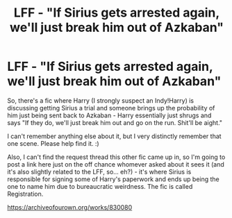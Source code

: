 #+TITLE: LFF - "If Sirius gets arrested again, we'll just break him out of Azkaban"

* LFF - "If Sirius gets arrested again, we'll just break him out of Azkaban"
:PROPERTIES:
:Author: Avalon1632
:Score: 13
:DateUnix: 1586041304.0
:DateShort: 2020-Apr-05
:FlairText: What's That Fic?
:END:
So, there's a fic where Harry (I strongly suspect an Indy!Harry) is discussing getting Sirius a trial and someone brings up the probability of him just being sent back to Azkaban - Harry essentially just shrugs and says "If they do, we'll just break him out and go on the run. Shit'll be aight."

I can't remember anything else about it, but I very distinctly remember that one scene. Please help find it. :)

Also, I can't find the request thread this other fic came up in, so I'm going to post a link here just on the off chance whomever asked about it sees it (and it's also slightly related to the LFF, so... eh?) - it's where Sirius is responsible for signing some of Harry's paperwork and ends up being the one to name him due to bureaucratic weirdness. The fic is called Registration.

[[https://archiveofourown.org/works/830080]]

